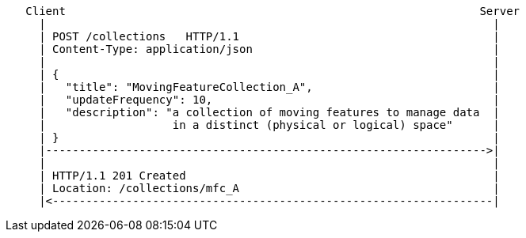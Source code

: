 ....
   Client                                                              Server
     |                                                                   |
     | POST /collections   HTTP/1.1                                      |
     | Content-Type: application/json                                    |
     |                                                                   |
     | {                                                                 |
     |   "title": "MovingFeatureCollection_A",                           |
     |   "updateFrequency": 10,                                          |
     |   "description": "a collection of moving features to manage data  |
     |                   in a distinct (physical or logical) space"      |
     | }                                                                 |
     |------------------------------------------------------------------>|
     |                                                                   |
     | HTTP/1.1 201 Created                                              |
     | Location: /collections/mfc_A                                      |
     |<------------------------------------------------------------------|
....
